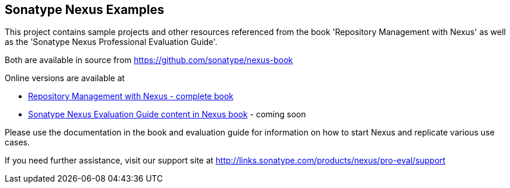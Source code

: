 

== Sonatype Nexus Examples 

This project contains sample projects and other resources referenced from the book 'Repository Management with Nexus' as well as the 'Sonatype Nexus Professional Evaluation Guide'.

Both are available in source from https://github.com/sonatype/nexus-book[https://github.com/sonatype/nexus-book]

Online versions are available at

* http://www.sonatype.com/Support/Books/Repository-Management-with-Nexus[Repository Management with Nexus - complete book]

* http://www.sonatype.com/books/nexus-book/reference/eval.html[Sonatype Nexus Evaluation Guide content in Nexus book] - coming soon

Please use the documentation in the book and evaluation guide for information on how to start Nexus and replicate various use cases.

If you need further assistance, visit our support site at http://links.sonatype.com/products/nexus/pro-eval/support[ http://links.sonatype.com/products/nexus/pro-eval/support]


